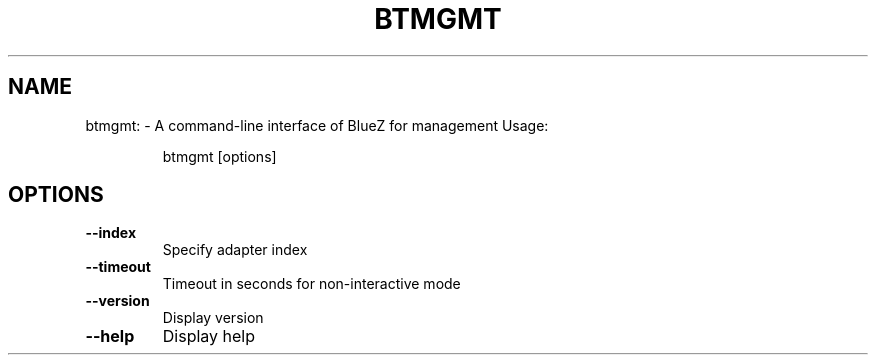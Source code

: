 .\" DO NOT MODIFY THIS FILE!  It was generated by help2man 1.47.6.
.TH BTMGMT "1" "April 2018"
.SH NAME
btmgmt: \- A command-line interface of BlueZ for management
Usage:
.IP
btmgmt [options]
.SH OPTIONS
.TP
\fB\-\-index\fR
Specify adapter index
.TP
\fB\-\-timeout\fR
Timeout in seconds for non\-interactive mode
.TP
\fB\-\-version\fR
Display version
.TP
\fB\-\-help\fR
Display help
